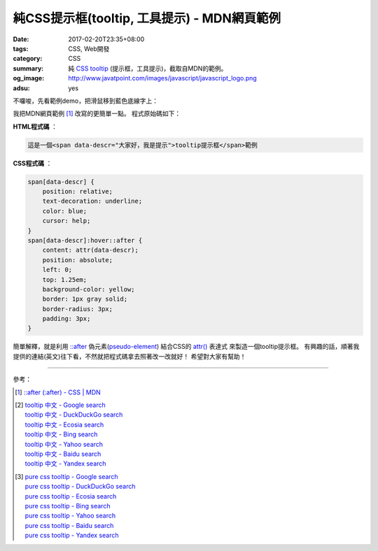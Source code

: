 純CSS提示框(tooltip, 工具提示) - MDN網頁範例
############################################

:date: 2017-02-20T23:35+08:00
:tags: CSS, Web開發
:category: CSS
:summary: 純 CSS_ tooltip_ (提示框，工具提示)，截取自MDN的範例。
:og_image: http://www.javatpoint.com/images/javascript/javascript_logo.png
:adsu: yes


不囉唆，先看範例demo，把滑鼠移到藍色底線字上：

.. raw:: html

  <style>
    span[data-descr] {
      position: relative;
      text-decoration: underline;
      color: blue;
      cursor: help;
    }
    span[data-descr]:hover::after {
      content: attr(data-descr);
      position: absolute;
      left: 0;
      top: 1.25em;
      background-color: yellow;
      border: 1px gray solid;
      border-radius: 3px;
      padding: 3px;
    }
  </style>
  <div style="text-align: center; padding: 2em;">
  這是一個<span data-descr="大家好，我是提示">tooltip提示框</span>範例
  </div>

我把MDN網頁範例 [1]_ 改寫的更簡單一點。
程式原始碼如下：

**HTML程式碼** ：

.. code-block:: html

  這是一個<span data-descr="大家好，我是提示">tooltip提示框</span>範例

.. adsu:: 2

**CSS程式碼** ：

.. code-block:: css

  span[data-descr] {
      position: relative;
      text-decoration: underline;
      color: blue;
      cursor: help;
  }
  span[data-descr]:hover::after {
      content: attr(data-descr);
      position: absolute;
      left: 0;
      top: 1.25em;
      background-color: yellow;
      border: 1px gray solid;
      border-radius: 3px;
      padding: 3px;
  }

.. adsu:: 3

簡單解釋，就是利用 `::after`_ 偽元素(pseudo-element_) 結合CSS的 `attr()`_ 表達式
來製造一個tooltip提示框。
有興趣的話，順著我提供的連結(英文)往下看，不然就把程式碼拿去照著改一改就好！
希望對大家有幫助！

----

參考：

.. [1] `::after (:after) - CSS | MDN <https://developer.mozilla.org/en-US/docs/Web/CSS/::after#Tooltips>`_
.. [2] | `tooltip 中文 - Google search <https://www.google.com/search?q=tooltip+%E4%B8%AD%E6%96%87>`_
       | `tooltip 中文 - DuckDuckGo search <https://duckduckgo.com/?q=tooltip+%E4%B8%AD%E6%96%87>`_
       | `tooltip 中文 - Ecosia search <https://www.ecosia.org/search?q=tooltip+%E4%B8%AD%E6%96%87>`_
       | `tooltip 中文 - Bing search <https://www.bing.com/search?q=tooltip+%E4%B8%AD%E6%96%87>`_
       | `tooltip 中文 - Yahoo search <https://search.yahoo.com/search?p=tooltip+%E4%B8%AD%E6%96%87>`_
       | `tooltip 中文 - Baidu search <https://www.baidu.com/s?wd=tooltip+%E4%B8%AD%E6%96%87>`_
       | `tooltip 中文 - Yandex search <https://www.yandex.com/search/?text=tooltip+%E4%B8%AD%E6%96%87>`_
.. adsu:: 4
.. [3] | `pure css tooltip - Google search <https://www.google.com/search?q=pure+css+tooltip>`_
       | `pure css tooltip - DuckDuckGo search <https://duckduckgo.com/?q=pure+css+tooltip>`_
       | `pure css tooltip - Ecosia search <https://www.ecosia.org/search?q=pure+css+tooltip>`_
       | `pure css tooltip - Bing search <https://www.bing.com/search?q=pure+css+tooltip>`_
       | `pure css tooltip - Yahoo search <https://search.yahoo.com/search?p=pure+css+tooltip>`_
       | `pure css tooltip - Baidu search <https://www.baidu.com/s?wd=pure+css+tooltip>`_
       | `pure css tooltip - Yandex search <https://www.yandex.com/search/?text=pure+css+tooltip>`_

.. _CSS: https://www.google.com/search?q=CSS
.. _tooltip: https://www.google.com/search?q=tooltip
.. _pseudo-element: https://developer.mozilla.org/en-US/docs/Web/CSS/Pseudo-elements
.. _\:\:after: https://developer.mozilla.org/en-US/docs/Web/CSS/::after
.. _attr(): https://developer.mozilla.org/en-US/docs/Web/CSS/attr
